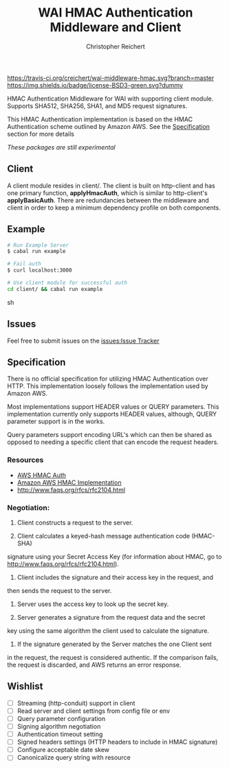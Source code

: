 #+TITLE: WAI HMAC Authentication Middleware and Client
#+AUTHOR: Christopher Reichert
#+EMAIL: creichert07@gmail.com
#+LINK: badge-hackage https://img.shields.io/hackage/v/wai-middleware-hmac.svg?dummy
#+LINK: hackage       https://hackage.haskell.org/package/wai-middleware-hmac
#+LINK: issues        https://github.com/creichert/wai-middleware-hmac/issues


[[https://travis-ci.org/creichert/wai-middleware-hmac][https://travis-ci.org/creichert/wai-middleware-hmac.svg?branch=master]]
[[https://github.com/creichert/wai-middleware-hmac/blob/master/LICENSE][https://img.shields.io/badge/license-BSD3-green.svg?dummy]]


HMAC Authentication Middleware for WAI with supporting client
module. Supports SHA512, SHA256, SHA1, and MD5 request signatures.


This HMAC Authentication implementation is based on the HMAC
Authentication scheme outlined by Amazon AWS. See the [[#Specification][Specification]]
section for more details

/These packages are still experimental/


** Client

   A client module resides in client/. The client is built on http-client
   and has one primary function, *applyHmacAuth*, which is similar to
   http-client's *applyBasicAuth*. There are redundancies between the
   middleware and client in order to keep a minimum dependency profile on
   both components.


** Example

    #+BEGIN_SRC sh
    # Run Example Server
    $ cabal run example

    # Fail auth
    $ curl localhost:3000

    # Use client module for successful auth
    cd client/ && cabal run example
    #+END_SRC sh


** Issues

  Feel free to submit issues on the [[issues:Issue Tracker]]


** Specification

   There is no official specification for utilizing HMAC
   Authentication over HTTP. This implementation loosely follows the
   implementation used by Amazon AWS.

   Most implementations support HEADER values or QUERY
   parameters. This implementation currently only supports HEADER
   values, although, QUERY parameter support is in the works.

   Query parameters support encoding URL's which can then be shared as
   opposed to needing a specific client that can encode the request
   headers.

*** Resources
    - [[http://docs.aws.amazon.com/AmazonSimpleDB/latest/DeveloperGuide/HMACAuth.html][AWS HMAC Auth]]
    - [[http://docs.aws.amazon.com/AmazonS3/latest/dev/RESTAuthentication.html][Amazon AWS HMAC Implementation]]
    - [[http://www.faqs.org/rfcs/rfc2104.html]]


*** Negotiation:

  1) Client constructs a request to the server.

  2) Client calculates a keyed-hash message authentication code (HMAC-SHA)
  signature using your Secret Access Key (for information about HMAC, go
  to http://www.faqs.org/rfcs/rfc2104.html).

  3) Client includes the signature and their access key in the request, and
  then sends the request to the server.

  4) Server uses the access key to look up the secret key.

  5) Server generates a signature from the request data and the secret
  key using the same algorithm the client used to calculate the signature.

  6) If the signature generated by the Server matches the one Client sent
  in the request, the request is considered authentic. If the comparison
  fails, the request is discarded, and AWS returns an error response.



** Wishlist
   - [ ] Streaming (http-conduit) support in client
   - [ ] Read server and client settings from config file or env
   - [ ] Query parameter configuration
   - [ ] Signing algorithm negotiation
   - [ ] Authentication timeout setting
   - [ ] Signed headers settings (HTTP headers to include in HMAC signature)
   - [ ] Configure acceptable date skew
   - [ ] Canonicalize query string with resource
